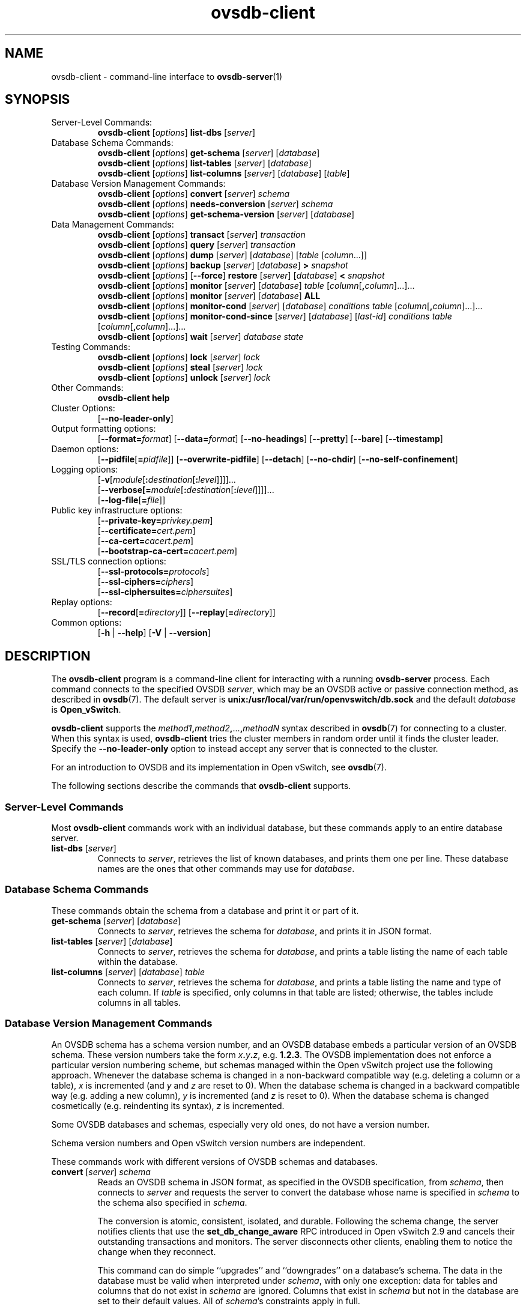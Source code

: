 .\" -*- nroff -*-
.\" -*- nroff -*-
.\" ovs.tmac
.\"
.\" Open vSwitch troff macro library
.
.
.\" Continuation line for .IP.
.de IQ
.  br
.  ns
.  IP "\\$1"
..
.
.\" Introduces a sub-subsection
.de ST
.  PP
.  RS -0.15in
.  I "\\$1"
.  RE
..
.
.\" The content between the lines below is from an-ext.tmac in groff
.\" 1.21, with some modifications.
.\" ----------------------------------------------------------------------
.\" an-ext.tmac
.\"
.\" Written by Eric S. Raymond <esr@thyrsus.com>
.\"            Werner Lemberg <wl@gnu.org>
.\"
.\" Version 2007-Feb-02
.\"
.\" Copyright (C) 2007, 2009, 2011 Free Software Foundation, Inc.
.\" You may freely use, modify and/or distribute this file.
.\"
.\"
.\" The code below provides extension macros for the `man' macro package.
.\" Care has been taken to make the code portable; groff extensions are
.\" properly hidden so that all troff implementations can use it without
.\" changes.
.\"
.\" With groff, this file is sourced by the `man' macro package itself.
.\" Man page authors who are concerned about portability might add the
.\" used macros directly to the prologue of the man page(s).
.
.
.\" Convention: Auxiliary macros and registers start with `m' followed
.\"             by an uppercase letter or digit.
.
.
.\" Declare start of command synopsis.  Sets up hanging indentation.
.de SY
.  ie !\\n(mS \{\
.    nh
.    nr mS 1
.    nr mA \\n(.j
.    ad l
.    nr mI \\n(.i
.  \}
.  el \{\
.    br
.    ns
.  \}
.
.  HP \w'\fB\\$1\fP\ 'u
.  B "\\$1"
..
.
.
.\" End of command synopsis.  Restores adjustment.
.de YS
.  in \\n(mIu
.  ad \\n(mA
.  hy \\n(HY
.  nr mS 0
..
.
.
.\" Declare optional option.
.de OP
.  ie \\n(.$-1 \
.    RI "[\fB\\$1\fP" "\ \\$2" "]"
.  el \
.    RB "[" "\\$1" "]"
..
.
.
.\" Start URL.
.de UR
.  ds m1 \\$1\"
.  nh
.  if \\n(mH \{\
.    \" Start diversion in a new environment.
.    do ev URL-div
.    do di URL-div
.  \}
..
.
.
.\" End URL.
.de UE
.  ie \\n(mH \{\
.    br
.    di
.    ev
.
.    \" Has there been one or more input lines for the link text?
.    ie \\n(dn \{\
.      do HTML-NS "<a href=""\\*(m1"">"
.      \" Yes, strip off final newline of diversion and emit it.
.      do chop URL-div
.      do URL-div
\c
.      do HTML-NS </a>
.    \}
.    el \
.      do HTML-NS "<a href=""\\*(m1"">\\*(m1</a>"
\&\\$*\"
.  \}
.  el \
\\*(la\\*(m1\\*(ra\\$*\"
.
.  hy \\n(HY
..
.
.
.\" Start email address.
.de MT
.  ds m1 \\$1\"
.  nh
.  if \\n(mH \{\
.    \" Start diversion in a new environment.
.    do ev URL-div
.    do di URL-div
.  \}
..
.
.
.\" End email address.
.de ME
.  ie \\n(mH \{\
.    br
.    di
.    ev
.
.    \" Has there been one or more input lines for the link text?
.    ie \\n(dn \{\
.      do HTML-NS "<a href=""mailto:\\*(m1"">"
.      \" Yes, strip off final newline of diversion and emit it.
.      do chop URL-div
.      do URL-div
\c
.      do HTML-NS </a>
.    \}
.    el \
.      do HTML-NS "<a href=""mailto:\\*(m1"">\\*(m1</a>"
\&\\$*\"
.  \}
.  el \
\\*(la\\*(m1\\*(ra\\$*\"
.
.  hy \\n(HY
..
.
.
.\" Continuation line for .TP header.
.de TQ
.  br
.  ns
.  TP \\$1\" no doublequotes around argument!
..
.
.
.\" Start example.
.de EX
.  nr mE \\n(.f
.  nf
.  nh
.  ft CR
..
.
.
.\" End example.
.de EE
.  ft \\n(mE
.  fi
.  hy \\n(HY
..
.
.\" EOF
.\" ----------------------------------------------------------------------
.TH ovsdb\-client 1 "3.5.1" "Open vSwitch" "Open vSwitch Manual"
.\" This program's name:
.ds PN ovsdb\-client
.
.SH NAME
ovsdb\-client \- command-line interface to \fBovsdb-server\fR(1)
.
.SH SYNOPSIS
.IP "Server-Level Commands:"
\fBovsdb\-client\fR [\fIoptions\fR] \fBlist\-dbs\fR [\fIserver\fR]
.IP "Database Schema Commands:"
\fBovsdb\-client\fR [\fIoptions\fR] \fBget\-schema\fR [\fIserver\fR] [\fIdatabase\fR]
.br
\fBovsdb\-client\fR [\fIoptions\fR] \fBlist\-tables\fR [\fIserver\fR] [\fIdatabase\fR]
.br
\fBovsdb\-client\fR [\fIoptions\fR] \fBlist\-columns\fR [\fIserver\fR] [\fIdatabase\fR] [\fItable\fR]
.IP "Database Version Management Commands:"
\fBovsdb\-client \fR[\fIoptions\fR] \fBconvert \fR[\fIserver\fR] \fIschema\fR
.br
\fBovsdb\-client \fR[\fIoptions\fR] \fBneeds\-conversion \fR[\fIserver\fR] \fIschema\fR
.br
\fBovsdb\-client\fR [\fIoptions\fR] \fBget\-schema\-version\fR [\fIserver\fR] [\fIdatabase\fR]
.IP "Data Management Commands:"
\fBovsdb\-client\fR [\fIoptions\fR] \fBtransact\fR [\fIserver\fR] \fItransaction\fR
.br
\fBovsdb\-client\fR [\fIoptions\fR] \fBquery\fR [\fIserver\fR] \fItransaction\fR
.br
\fBovsdb\-client\fR [\fIoptions\fR] \fBdump\fR [\fIserver\fR] [\fIdatabase\fR] [\fItable\fR
[\fIcolumn\fR...]]
.br
\fBovsdb\-client\fR [\fIoptions\fR]
\fBbackup\fR [\fIserver\fR] [\fIdatabase\fR] \fB> \fIsnapshot\fR
.br
\fBovsdb\-client\fR [\fIoptions\fR] [\fB\-\-force\fR]
\fBrestore\fR [\fIserver\fR] [\fIdatabase\fR] \fB< \fIsnapshot\fR
.br
\fBovsdb\-client\fR [\fIoptions\fR] \fBmonitor\fR [\fIserver\fR] [\fIdatabase\fR] \fItable\fR
[\fIcolumn\fR[\fB,\fIcolumn\fR]...]...
.br
\fBovsdb\-client\fR [\fIoptions\fR] \fBmonitor\fR [\fIserver\fR] [\fIdatabase\fR] \fBALL\fR
.br
\fBovsdb\-client\fR [\fIoptions\fR] \fBmonitor\-cond\fR [\fIserver\fR] [\fIdatabase\fR] \fIconditions
\fItable\fR [\fIcolumn\fR[\fB,\fIcolumn\fR]...]...
.br
\fBovsdb\-client\fR [\fIoptions\fR] \fBmonitor\-cond\-since\fR [\fIserver\fR] [\fIdatabase\fR]
[\fIlast-id\fR] \fIconditions \fItable\fR [\fIcolumn\fR[\fB,\fIcolumn\fR]...]...
.br
\fBovsdb\-client \fR[\fIoptions\fR] \fBwait\fR \fR[\fIserver\fR] \fIdatabase\fR \fIstate\fR
.IP "Testing Commands:"
\fBovsdb\-client\fR [\fIoptions\fR] \fBlock\fR [\fIserver\fR] \fIlock\fR
.br
\fBovsdb\-client\fR [\fIoptions\fR] \fBsteal\fR [\fIserver\fR] \fIlock\fR
.br
\fBovsdb\-client\fR [\fIoptions\fR] \fBunlock\fR [\fIserver\fR] \fIlock\fR
.br
.IP "Other Commands:"
\fBovsdb\-client help\fR
.IP "Cluster Options:"
[\fB\-\-no\-leader\-only\fR]
.IP "Output formatting options:"
[\fB\-\-format=\fIformat\fR]
[\fB\-\-data=\fIformat\fR]
[\fB\-\-no-headings\fR]
[\fB\-\-pretty\fR]
[\fB\-\-bare\fR]
[\fB\-\-timestamp\fR]
.IP "Daemon options:"
[\fB\-\-pidfile\fR[\fB=\fIpidfile\fR]]
[\fB\-\-overwrite\-pidfile\fR]
[\fB\-\-detach\fR]
[\fB\-\-no\-chdir\fR]
[\fB\-\-no\-self\-confinement\fR]
.IP "Logging options:"
[\fB\-v\fR[\fImodule\fR[\fB:\fIdestination\fR[\fB:\fIlevel\fR]]]]\&...
.br
[\fB\-\-verbose[=\fImodule\fR[\fB:\fIdestination\fR[\fB:\fIlevel\fR]]]]\&...
.br
[\fB\-\-log\-file\fR[\fB=\fIfile\fR]]
.IP "Public key infrastructure options:"
[\fB\-\-private\-key=\fIprivkey.pem\fR]
.br
[\fB\-\-certificate=\fIcert.pem\fR]
.br
[\fB\-\-ca\-cert=\fIcacert.pem\fR]
.br
[\fB\-\-bootstrap\-ca\-cert=\fIcacert.pem\fR]
.IP "SSL/TLS connection options:"
[\fB\-\-ssl\-protocols=\fIprotocols\fR]
.br
[\fB\-\-ssl\-ciphers=\fIciphers\fR]
.br
[\fB\-\-ssl\-ciphersuites=\fIciphersuites\fR]
.br
.IP "Replay options:"
[\fB\-\-record\fR[\fB=\fIdirectory\fR]]
[\fB\-\-replay\fR[\fB=\fIdirectory\fR]]
.IP "Common options:"
[\fB\-h\fR | \fB\-\-help\fR]
[\fB\-V\fR | \fB\-\-version\fR]

.
.SH DESCRIPTION
The \fBovsdb\-client\fR program is a command-line client for
interacting with a running \fBovsdb\-server\fR process.
Each command connects to the specified OVSDB \fIserver\fR, which may
be an OVSDB active or passive connection method, as described in
\fBovsdb\fR(7).  The default server is \fBunix:/usr/local/var/run/openvswitch/db.sock\fR
and
the default \fIdatabase\fR is \fBOpen_vSwitch\fR.
.PP
\fBovsdb\-client\fR supports the
\fImethod1\fB,\fImethod2\fB,\fR...\fB,\fImethodN\fR syntax described
in \fBovsdb\fR(7) for connecting to a cluster.  When this syntax is
used, \fBovsdb\-client\fR tries the cluster members in random order
until it finds the cluster leader.  Specify the
\fB\-\-no\-leader\-only\fR option to instead accept any server that is
connected to the cluster.
.PP
For an introduction to OVSDB and its implementation in Open vSwitch,
see \fBovsdb\fR(7).
.PP
The following sections describe the commands that \fBovsdb\-client\fR
supports.
.SS "Server-Level Commands"
Most \fBovsdb\-client\fR commands work with an individual database,
but these commands apply to an entire database server.
.
.IP "\fBlist\-dbs\fR [\fIserver\fR]"
Connects to \fIserver\fR, retrieves the list of known databases, and
prints them one per line.  These database names are the ones that
other commands may use for \fIdatabase\fR.
.
.SS "Database Schema Commands"
.PP
These commands obtain the schema from a database and print it or part
of it.
.
.IP "\fBget\-schema\fR [\fIserver\fR] [\fIdatabase\fR]"
Connects to \fIserver\fR, retrieves the schema for \fIdatabase\fR, and
prints it in JSON format.
.
.IP "\fBlist\-tables\fR [\fIserver\fR] [\fIdatabase\fR]"
Connects to \fIserver\fR, retrieves the schema for \fIdatabase\fR, and
prints a table listing the name of each table
within the database.
.
.IP "\fBlist\-columns\fR [\fIserver\fR] [\fIdatabase\fR] \fItable\fR"
Connects to \fIserver\fR, retrieves the schema for \fIdatabase\fR, and
prints a table listing the name and type of each
column.  If \fItable\fR is specified, only columns in that table are
listed; otherwise, the tables include columns in all tables.
.
.SS "Database Version Management Commands"
.PP
An OVSDB schema has a schema version number, and an OVSDB database
embeds a particular version of an OVSDB schema.  These version numbers
take the form \fIx\fB.\fIy\fB.\fIz\fR, e.g. \fB1.2.3\fR.  The OVSDB
implementation does not enforce a particular version numbering scheme,
but schemas managed within the Open vSwitch project use the following
approach.  Whenever the database schema is changed in a non-backward
compatible way (e.g. deleting a column or a table), \fIx\fR is
incremented (and \fIy\fR and \fIz\fR are reset to 0).  When the
database schema is changed in a backward compatible way (e.g. adding a
new column), \fIy\fR is incremented (and \fIz\fR is reset to 0).  When
the database schema is changed cosmetically (e.g. reindenting its
syntax), \fIz\fR is incremented.
.PP
Some OVSDB databases and schemas, especially very old ones, do not
have a version number.
.PP
Schema version numbers and Open vSwitch version numbers are
independent.
.PP
These commands work with different versions of OVSDB schemas and
databases.
.
.IP "\fBconvert \fR[\fIserver\fR] \fIschema\fR"
Reads an OVSDB schema in JSON format, as specified in the OVSDB
specification, from \fIschema\fR, then connects to \fIserver\fR and
requests the server to convert the database whose name is specified in
\fIschema\fR to the schema also specified in \fIschema\fR.
.IP
The conversion is atomic, consistent, isolated, and durable.
Following the schema change, the server notifies clients that use the
\fBset_db_change_aware\fR RPC introduced in Open vSwitch 2.9 and
cancels their outstanding transactions and monitors.  The server
disconnects other clients, enabling them to notice the change when
they reconnect.
.IP
This command can do simple ``upgrades'' and ``downgrades'' on a
database's schema.  The data in the database must be valid when
interpreted under \fIschema\fR, with only one exception: data for
tables and columns that do not exist in \fIschema\fR are ignored.
Columns that exist in \fIschema\fR but not in the database are set to
their default values.  All of \fIschema\fR's constraints apply in
full.
.IP
Some uses of this command can cause unrecoverable data loss.  For
example, converting a database from a schema that has a given column
or table to one that does not will delete all data in that column or
table.  Back up critical databases before converting them.
.IP
This command works with clustered and standalone databases.
Standalone databases may also be converted (offline) with
\fBovsdb\-tool\fR's \fBconvert\fR command.
.
.IP "\fBneeds\-conversion \fR[\fIserver\fR] \fIschema\fR"
Reads the schema from \fIschema\fR, then connects to \fIserver\fR and
requests the schema from the database whose name is specified in
\fIschema\fR.  If the two schemas are the same, prints \fBno\fR on
stdout; if they differ, prints \fByes\fR.
.
.IP "\fBget\-schema\-version \fR[\fIserver\fR] [\fIdatabase\fR]"
Connects to \fIserver\fR, retrieves the schema for \fIdatabase\fR, and
prints its version number on stdout.
If \fIdatabase\fR was created before schema versioning was introduced,
then it will not have a version number and this command will print a
blank line.
.
.IP "\fBget\-schema\-cksum\fR [\fIserver\fR] [\fIdatabase\fR]"
Connects to \fIserver\fR, retrieves the schema for \fIdatabase\fR, and
prints its checksum on stdout.  If \fIdatabase\fR does not include a
checksum, prints a blank line.
.
.SS "Data Management Commands"
.PP
These commands read or modify the data in a database.
.
.IP "\fBtransact\fR [\fIserver\fR] \fItransaction\fR"
Connects to \fIserver\fR, sends it the specified \fItransaction\fR,
which must be a JSON array appropriate for use as the \fBparams\fR to
a JSON-RPC \fBtransact\fR request, and prints the received reply on
stdout.
.
.IP "\fBquery\fR [\fIserver\fR] \fItransaction\fR"
This commands acts like a read-only version of \fBtransact\fR.
It connects to \fIserver\fR, sends it the specified \fItransaction\fR,
which must be a JSON array appropriate for use as the \fBparams\fR to
a JSON-RPC \fBtransact\fR request, and prints the received reply on
stdout.  To ensure that the transaction does not modify the database,
this command appends an \fBabort\fR operation to the set of operations
included in \fItransaction\fR before sending it to the database, and
then removes the \fBabort\fR result from the reply (if it is present).
.
.IP "\fBdump\fR [\fIserver\fR] [\fIdatabase\fR] [\fItable\fR [\fIcolumn\fR...]]"
Connects to \fIserver\fR, retrieves all of the data in \fIdatabase\fR,
and prints it on stdout as a series of tables. If \fItable\fR is
specified, only that table is retrieved.  If at least one \fIcolumn\fR
is specified, only those columns are retrieved.
.
.IP "\fBbackup\fR [\fIserver\fR] [\fIdatabase\fR] \fB> \fIsnapshot\fR"
Connects to \fIserver\fR, retrieves a snapshot of the schema and data
in \fIdatabase\fR, and prints it on stdout in the format used for
OVSDB standalone and active-backup databases.  This is an appropriate
way to back up any remote database.  The database snapshot that it
outputs is suitable to be served up directly by \fBovsdb\-server\fR or
used as the input to \fBovsdb\-client restore\fR.
.IP
Another way to back up a standalone or active-backup database is to
copy its database file, e.g. with \fBcp\fR.  This is safe even if the
database is in use.
.IP
The output does not include ephemeral columns, which by design do not
survive across restarts of \fBovsdb\-server\fR.
.
.IP "[\fB\-\-force\fR] \fBrestore\fR [\fIserver\fR] [\fIdatabase\fR] \fB< \fIsnapshot\fR"
Reads \fIsnapshot\fR, which must be a OVSDB standalone or
active-backup database (possibly but not necessarily created by
\fBovsdb\-client backup).  Then, connects to \fIserver\fR, verifies
that \fIdatabase\fR and \fIsnapshot\fR have the same schema, then
deletes all of the data in \fIdatabase\fR and replaces it by
\fIsnapshot\fR.  The replacement happens atomically, in a single
transaction.
.IP
UUIDs for rows in the restored database will differ from those in
\fIsnapshot\fR, because the OVSDB protocol does not allow clients to
specify row UUIDs.  Another way to restore a standalone or active-backup
database, which does also restore row UUIDs, is to stop
the server or servers, replace the database file by the snapshot, then
restart the database.  Either way, ephemeral columns are not restored,
since by design they do not survive across restarts of
\fBovsdb\-server\fR.
.IP
Normally \fBrestore\fR exits with a failure if \fBsnapshot\fR and the
server's database have different schemas.  In such a case, it is a
good idea to convert the database to the new schema before restoring,
e.g. with \fBovsdb\-client convert\fR.  Use \fB\-\-force\fR to proceed
regardless of schema differences even though the restore might fail
with an error or succeed with surprising results.
.
.IP "\fBmonitor\fR [\fIserver\fR] [\fIdatabase\fR] \fItable\fR [\fIcolumn\fR[\fB,\fIcolumn\fR]...]..."
.IQ "\fBmonitor\-cond\fR [\fIserver\fR] [\fIdatabase\fR] \fIconditions\fR \fItable\fR [\fIcolumn\fR[\fB,\fIcolumn\fR]...]..."
.IQ "\fBmonitor\-cond\-since\fR [\fIserver\fR] [\fIdatabase\fR] [\fIlast-id\fR] \fIconditions\fR \fItable\fR [\fIcolumn\fR[\fB,\fIcolumn\fR]...]..."
Connects to \fIserver\fR and monitors the contents of rows that match conditions in
\fItable\fR in \fIdatabase\fR. By default, the initial contents of \fItable\fR are
printed, followed by each change as it occurs.  If conditions empty,
all rows will be monitored. If at least one \fIcolumn\fR is specified, only those
columns are monitored.  The following \fIcolumn\fR names have special meanings:
.RS
.IP "\fB!initial\fR"
Do not print the initial contents of the specified columns.
.IP "\fB!insert\fR"
Do not print newly inserted rows.
.IP "\fB!delete\fR"
Do not print deleted rows.
.IP "\fB!modify\fR"
Do not print modifications to existing rows.
.RE
.IP
Multiple [\fIcolumn\fR[\fB,\fIcolumn\fR]...] groups may be specified
as separate arguments, e.g. to apply different reporting parameters to
each group.  Whether multiple groups or only a single group is
specified, any given column may only be mentioned once on the command
line.
.IP
\fBconditions\fR is a JSON array of <condition> as defined in RFC 7047 5.1
with the following change: A condition can be either a 3-element JSON array
as described in the RFC or a boolean value.
.IP
If \fB\-\-detach\fR is used with \fBmonitor\fR, \fBmonitor\-cond\fR or
\fBmonitor\-cond\-since\fR, then \fBovsdb\-client\fR detaches after it has
successfully received and printed the initial contents of \fItable\fR.
.IP
The \fBmonitor\fR command uses RFC 7047 "monitor" method to open a monitor
session with the server. The \fBmonitor\-cond\fR and \fBmonitor\-cond\-since\fR
commandls uses RFC 7047 extension "monitor_cond" and "monitor_cond_since"
methods. See \fBovsdb\-server\fR(1) for details.
.IP "\fBmonitor\fI \fR[\fIserver\fR] \fR[\fIdatabase\fR] \fBALL\fR"
Connects to \fIserver\fR and monitors the contents of all tables in
\fIdatabase\fR.  Prints initial values and all kinds of changes to all
columns in the database.  The \fB\-\-detach\fR option causes
\fBovsdb\-client\fR to detach after it successfully receives and
prints the initial database contents.
.IP
The \fBmonitor\fR command uses RFC 7047 "monitor" method to open a monitor
session with the server.
.
.IP "\fBwait\fR \fR[\fIserver\fR] \fIdatabase state\fR"
Waits for \fIdatabase\fR on \fIserver\fR to enter a desired \fIstate\fR,
which may be one of:
.RS
.IP "\fBadded\fR"
Waits until a database with the given name has been added to
\fIserver\fR.
.IP "\fBconnected\fR"
Waits until a database with the given name has been added to
\fIserver\fR.  Then, if \fIdatabase\fR is clustered, additionally
waits until it has joined and connected to its cluster.
.IP "\fBremoved\fR"
Waits until \fIdatabase\fR has been removed from the database server.
This can also be used to wait for a database to complete leaving its
cluster, because \fBovsdb\-server\fR removes a database at that point.
.RE
.IP
\fIdatabase\fR is mandatory for this command because it is often used
to check for databases that have not yet been added to the server, so
that the \fBovsdb\-client\fR semantics of acting on a default database
do not work.
.IP
This command acts on a particular database server, not on a cluster,
so \fIserver\fR must name a single server, not a comma-delimited list
of servers.
.SS "Testing commands"
These commands are mostly of interest for testing the correctness
of the OVSDB server.
.
.IP "\fBlock\fR [\fIserver\fR] \fIlock\fR"
.IQ "\fBsteal\fR [\fIserver\fR] \fIlock\fR"
.IQ "\fBunlock\fR [\fIserver\fR] \fIlock\fR"
Connects to \fIserver\fR and issues corresponding RFC 7047 lock operations
on \fIlock\fR. Prints json reply or subsequent update messages.
The \fB\-\-detach\fR option causes \fBovsdb\-client\fR to detach after it
successfully receives and prints the initial reply.
.IP
When running with the \fB\-\-detach\fR option, \fBlock\fR, \fBsteal\fR,
\fBunlock\fR and \fBexit\fR commands can be issued by using
\fBovs-appctl\fR. \fBexit\fR command causes the \fBovsdb\-client\fR to
close its \fBovsdb\-server\fR connection before exit.
The \fBlock\fR, \fBsteal\fR and \fBunlock\fR commands can be used to
issue additional lock operations over the same \fBovsdb\-server\fR connection. All above commands take a single \fIlock\fR argument, which does not have
to be the same as the \fIlock\fR that \fBovsdb\-client\fR started with.
.
.SH OPTIONS
.SS "Output Formatting Options"
Much of the output from \fBovsdb\-client\fR is in the form of tables.
The following options controlling output formatting:
.
.ds TD (default)
.IP "\fB\-f \fIformat\fR"
.IQ "\fB\-\-format=\fIformat\fR"
Sets the type of table formatting.  The following types of
\fIformat\fR are available:
.RS
.ie '\*(PN'ovsdb\-client' .IP "\fBtable\fR (default)"
.el                       .IP "\fBtable\fR"
2-D text tables with aligned columns.
.ie '\*(PN'ovsdb\-client' .IP "\fBlist\fR"
.el                       .IP "\fBlist\fR (default)"
A list with one column per line and rows separated by a blank line.
.IP "\fBhtml\fR"
HTML tables.
.IP "\fBcsv\fR"
Comma-separated values as defined in RFC 4180.
.IP "\fBjson\fR"
JSON format as defined in RFC 4627.  The output is a sequence of JSON
objects, each of which corresponds to one table.  Each JSON object has
the following members with the noted values:
.RS
.IP "\fBcaption\fR"
The table's caption.  This member is omitted if the table has no
caption.
.IP "\fBheadings\fR"
An array with one element per table column.  Each array element is a
string giving the corresponding column's heading.
.IP "\fBdata\fR"
An array with one element per table row.  Each element is also an
array with one element per table column.  The elements of this
second-level array are the cells that constitute the table.  Cells
that represent OVSDB data or data types are expressed in the format
described in the OVSDB specification; other cells are simply expressed
as text strings.
.RE
.RE
.
.IP "\fB\-d \fIformat\fR"
.IQ "\fB\-\-data=\fIformat\fR"
Sets the formatting for cells within output tables unless the table
format is set to \fBjson\fR, in which case \fBjson\fR formatting is
always used when formatting cells.  The following types of \fIformat\fR
are available:
.RS
.IP "\fBstring\fR (default)"
The simple format described in the \fBDatabase Values\fR
.ie '\*(PN'ovs\-vsctl' section below.
.el                    section of \fBovs\-vsctl\fR(8).
.IP "\fBbare\fR"
The simple format with punctuation stripped off: \fB[]\fR and \fB{}\fR
are omitted around sets, maps, and empty columns, items within sets
and maps are space-separated, and strings are never quoted.  This
format may be easier for scripts to parse.
.IP "\fBjson\fR"
The RFC 4627 JSON format as described above.
.RE
.IP
.
.IP "\fB\-\-no\-headings\fR"
This option suppresses the heading row that otherwise appears in the
first row of table output.
.
.IP "\fB\-\-pretty\fR"
By default, JSON in output is printed as compactly as possible.  This
option causes JSON in output to be printed in a more readable
fashion.  Members of objects and elements of arrays are printed one
per line, with indentation.
.IP
This option does not affect JSON in tables, which is always printed
compactly.
.IP "\fB\-\-bare\fR"
Equivalent to \fB\-\-format=list \-\-data=bare \-\-no\-headings\fR.
.IP "\fB\-\-max\-column-width=\fIn\fR"
For table output only, limits the width of any column in the output to
\fIn\fR columns.  Longer cell data is truncated to fit, as necessary.
Columns are always wide enough to display the column names, if the
heading row is printed.
.
.IP "\fB\-\-timestamp\fR"
For the \fBmonitor\fR, \fBmonitor\-cond\fR and \fBmonitor\-cond\-since\fR
commands, add a timestamp to each table update.  Most output formats add the
timestamp on a line of its own just above the table.  The JSON output format
puts the timestamp in a member of the top-level JSON object named \fBtime\fR.
.
.IP "\fB\-t\fR"
.IQ "\fB\-\-timeout=\fIsecs\fR"
Limits \fBovsdb\-client\fR runtime to approximately \fIsecs\fR
seconds.  If the timeout expires, \fBovsdb\-client\fR will exit with a
\fBSIGALRM\fR signal.
.
.SS "Daemon Options"
The daemon options apply only to the \fBmonitor\fR, \fBmonitor\-cond\fR and
\fBmonitor\-cond\-since\fR commands.  With any other command, they have no
effect.
.ds DD
.PP
The following options are valid on POSIX based platforms.
.TP
\fB\-\-pidfile\fR[\fB=\fIpidfile\fR]
Causes a file (by default, \fB\*(PN.pid\fR) to be created indicating
the PID of the running process.  If the \fIpidfile\fR argument is not
specified, or
if it does not begin with \fB/\fR, then it is created in
\fB/usr/local/var/run/openvswitch\fR.
.IP
If \fB\-\-pidfile\fR is not specified, no pidfile is created.
.
.TP
\fB\-\-overwrite\-pidfile\fR
By default, when \fB\-\-pidfile\fR is specified and the specified pidfile 
already exists and is locked by a running process, \fB\*(PN\fR refuses 
to start.  Specify \fB\-\-overwrite\-pidfile\fR to cause it to instead 
overwrite the pidfile.
.IP
When \fB\-\-pidfile\fR is not specified, this option has no effect.
.
.IP \fB\-\-detach\fR
Runs \fB\*(PN\fR as a background process.  The process forks, and in
the child it starts a new session, closes the standard file
descriptors (which has the side effect of disabling logging to the
console), and changes its current directory to the root (unless
\fB\-\-no\-chdir\fR is specified).  After the child completes its
initialization, the parent exits.  \*(DD
.
.TP
\fB\-\-monitor\fR
Creates an additional process to monitor the \fB\*(PN\fR daemon.  If
the daemon dies due to a signal that indicates a programming error
(\fBSIGABRT\fR, \fBSIGALRM\fR, \fBSIGBUS\fR, \fBSIGFPE\fR,
\fBSIGILL\fR, \fBSIGPIPE\fR, \fBSIGSEGV\fR, \fBSIGXCPU\fR, or
\fBSIGXFSZ\fR) then the monitor process starts a new copy of it.  If
the daemon dies or exits for another reason, the monitor process exits.
.IP
This option is normally used with \fB\-\-detach\fR, but it also
functions without it.
.
.TP
\fB\-\-no\-chdir\fR
By default, when \fB\-\-detach\fR is specified, \fB\*(PN\fR 
changes its current working directory to the root directory after it 
detaches.  Otherwise, invoking \fB\*(PN\fR from a carelessly chosen 
directory would prevent the administrator from unmounting the file 
system that holds that directory.
.IP
Specifying \fB\-\-no\-chdir\fR suppresses this behavior, preventing
\fB\*(PN\fR from changing its current working directory.  This may be 
useful for collecting core files, since it is common behavior to write 
core dumps into the current working directory and the root directory 
is not a good directory to use.
.IP
This option has no effect when \fB\-\-detach\fR is not specified.
.
.TP
\fB\-\-no\-self\-confinement\fR
By default daemon will try to self-confine itself to work with
files under well-known directories determined during build.  It
is better to stick with this default behavior and not to use this
flag unless some other Access Control is used to confine daemon.
Note that in contrast to other access control implementations that
are typically enforced from kernel-space (e.g. DAC or MAC),
self-confinement is imposed from the user-space daemon itself and
hence should not be considered as a full confinement strategy, but
instead should be viewed as an additional layer of security.
.
.TP
\fB\-\-user\fR
Causes \fB\*(PN\fR to run as a different user specified in "user:group", thus
dropping most of the root privileges. Short forms "user" and ":group" are also
allowed, with current user or group are assumed respectively. Only daemons
started by the root user accepts this argument.
.IP
On Linux, daemons will be granted CAP_IPC_LOCK and CAP_NET_BIND_SERVICES
before dropping root privileges. Daemons that interact with a datapath,
such as \fBovs\-vswitchd\fR, will be granted three additional capabilities,
namely CAP_NET_ADMIN, CAP_NET_BROADCAST and CAP_NET_RAW.  The capability
change will apply even if the new user is root.
.IP
On Windows, this option is not currently supported. For security reasons,
specifying this option will cause the daemon process not to start.
.SS "Logging Options"
.IP "\fB\-v\fR[\fIspec\fR]
.IQ "\fB\-\-verbose=\fR[\fIspec\fR]
.
Sets logging levels.  Without any \fIspec\fR, sets the log level for
every module and destination to \fBdbg\fR.  Otherwise, \fIspec\fR is a
list of words separated by spaces or commas or colons, up to one from
each category below:
.
.RS
.IP \(bu
A valid module name, as displayed by the \fBvlog/list\fR command on
\fBovs\-appctl\fR(8), limits the log level change to the specified
module.
.
.IP \(bu
\fBsyslog\fR, \fBconsole\fR, or \fBfile\fR, to limit the log level
change to only to the system log, to the console, or to a file,
respectively.  (If \fB\-\-detach\fR is specified, \fB\*(PN\fR closes
its standard file descriptors, so logging to the console will have no
effect.)
.IP
On Windows platform, \fBsyslog\fR is accepted as a word and is only
useful along with the \fB\-\-syslog\-target\fR option (the word has no
effect otherwise).
.
.IP \(bu
\fBoff\fR, \fBemer\fR, \fBerr\fR, \fBwarn\fR, \fBinfo\fR, or
\fBdbg\fR, to control the log level.  Messages of the given severity
or higher will be logged, and messages of lower severity will be
filtered out.  \fBoff\fR filters out all messages.  See
\fBovs\-appctl\fR(8) for a definition of each log level.
.RE
.
.IP
Case is not significant within \fIspec\fR.
.IP
Regardless of the log levels set for \fBfile\fR, logging to a file
will not take place unless \fB\-\-log\-file\fR is also specified (see
below).
.IP
For compatibility with older versions of OVS, \fBany\fR is accepted as
a word but has no effect.
.
.IP "\fB\-v\fR"
.IQ "\fB\-\-verbose\fR"
Sets the maximum logging verbosity level, equivalent to
\fB\-\-verbose=dbg\fR.
.
.IP "\fB\-vPATTERN:\fIdestination\fB:\fIpattern\fR"
.IQ "\fB\-\-verbose=PATTERN:\fIdestination\fB:\fIpattern\fR"
Sets the log pattern for \fIdestination\fR to \fIpattern\fR.  Refer to
\fBovs\-appctl\fR(8) for a description of the valid syntax for \fIpattern\fR.
.
.IP "\fB\-vFACILITY:\fIfacility\fR"
.IQ "\fB\-\-verbose=FACILITY:\fIfacility\fR"
Sets the RFC5424 facility of the log message. \fIfacility\fR can be one of
\fBkern\fR, \fBuser\fR, \fBmail\fR, \fBdaemon\fR, \fBauth\fR, \fBsyslog\fR,
\fBlpr\fR, \fBnews\fR, \fBuucp\fR, \fBclock\fR, \fBftp\fR, \fBntp\fR,
\fBaudit\fR, \fBalert\fR, \fBclock2\fR, \fBlocal0\fR, \fBlocal1\fR,
\fBlocal2\fR, \fBlocal3\fR, \fBlocal4\fR, \fBlocal5\fR, \fBlocal6\fR or
\fBlocal7\fR. If this option is not specified, \fBdaemon\fR is used as
the default for the local system syslog and \fBlocal0\fR is used while sending
a message to the target provided via the \fB\-\-syslog\-target\fR option.
.
.TP
\fB\-\-log\-file\fR[\fB=\fIfile\fR]
Enables logging to a file.  If \fIfile\fR is specified, then it is
used as the exact name for the log file.  The default log file name
used if \fIfile\fR is omitted is \fB/usr/local/var/log/openvswitch/\*(PN.log\fR.
.
.IP "\fB\-\-syslog\-target=\fIhost\fB:\fIport\fR"
Send syslog messages to UDP \fIport\fR on \fIhost\fR, in addition to
the system syslog.  The \fIhost\fR must be a numerical IP address, not
a hostname.
.
.IP "\fB\-\-syslog\-method=\fImethod\fR"
Specify \fImethod\fR how syslog messages should be sent to syslog daemon.
Following forms are supported:
.RS
.IP \(bu
\fBlibc\fR, use libc \fBsyslog()\fR function.
Downside of using this options is that libc adds fixed prefix to every
message before it is actually sent to the syslog daemon over \fB/dev/log\fR
UNIX domain socket.
.IP \(bu
\fBunix:\fIfile\fR\fR, use UNIX domain socket directly.  It is possible to
specify arbitrary message format with this option.  However,
\fBrsyslogd 8.9\fR and older versions use hard coded parser function anyway
that limits UNIX domain socket use.  If you want to use arbitrary message
format with older \fBrsyslogd\fR versions, then use UDP socket to localhost
IP address instead.
.IP \(bu
\fBudp:\fIip\fR:\fIport\fR\fR, use UDP socket.  With this method it is
possible to use arbitrary message format also with older \fBrsyslogd\fR.
When sending syslog messages over UDP socket extra precaution needs to
be taken into account, for example, syslog daemon needs to be configured
to listen on the specified UDP port, accidental iptables rules could be
interfering with local syslog traffic and there are some security
considerations that apply to UDP sockets, but do not apply to UNIX domain
sockets.
.IP \(bu
\fBnull\fR, discards all messages logged to syslog.
.RE
.IP
The default is taken from the \fBOVS_SYSLOG_METHOD\fR environment
variable; if it is unset, the default is \fBlibc\fR.
.SS "Public Key Infrastructure Options"
.IP "\fB\-p\fR \fIprivkey.pem\fR"
.IQ "\fB\-\-private\-key=\fIprivkey.pem\fR"
Specifies a PEM file containing the private key used as \fB\*(PN\fR's
identity for outgoing SSL/TLS connections.
.
.IP "\fB\-c\fR \fIcert.pem\fR"
.IQ "\fB\-\-certificate=\fIcert.pem\fR"
Specifies a PEM file containing a certificate that certifies the
private key specified on \fB\-p\fR or \fB\-\-private\-key\fR to be
trustworthy.  The certificate must be signed by the certificate
authority (CA) that the peer in SSL/TLS connections will use to
verify it.
.
.IP "\fB\-C\fR \fIcacert.pem\fR"
.IQ "\fB\-\-ca\-cert=\fIcacert.pem\fR"
Specifies a PEM file containing the CA certificate that \fB\*(PN\fR
should use to verify certificates presented to it by SSL/TLS peers.
(This may be the same certificate that SSL/TLS peers use to verify the
certificate specified on \fB\-c\fR or \fB\-\-certificate\fR, or it may
be a different one, depending on the PKI design in use.)
.
.IP "\fB\-C none\fR"
.IQ "\fB\-\-ca\-cert=none\fR"
Disables verification of certificates presented by SSL/TLS peers.  This
introduces a security risk, because it means that certificates cannot
be verified to be those of known trusted hosts.
.IP "\fB\-\-bootstrap\-ca\-cert=\fIcacert.pem\fR"
When \fIcacert.pem\fR exists, this option has the same effect as
\fB\-C\fR or \fB\-\-ca\-cert\fR.  If it does not exist, then
\fB\*(PN\fR will attempt to obtain the CA certificate from the
SSL/TLS peer on its first SSL/TLS connection and save it to the named
PEM file.  If it is successful, it will immediately drop the connection
and reconnect, and from then on all SSL/TLS connections must be
authenticated by a certificate signed by the CA certificate thus
obtained.
.IP
\fBThis option exposes the SSL/TLS connection to a man-in-the-middle
attack obtaining the initial CA certificate\fR, but it may be useful
for bootstrapping.
.IP
This option is only useful if the SSL/TLS peer sends its CA certificate
as part of the SSL/TLS certificate chain.  SSL/TLS protocols do not
require the server to send the CA certificate.
.IP
This option is mutually exclusive with \fB\-C\fR and
\fB\-\-ca\-cert\fR.
.SS "SSL/TLS Connection Options"
.IP "\fB\-\-ssl\-protocols=\fIprotocols\fR"
Specifies a range or a comma- or space-delimited list of the SSL/TLS protocols
\fB\*(PN\fR will enable for SSL/TLS connections.  Supported
\fIprotocols\fR include \fBTLSv1\fR (deprecated), \fBTLSv1.1\fR (deprecated),
\fBTLSv1.2\fR and \fBTLSv1.3\fR.  Ranges can be provided in a form of two
protocol names separated with a dash, or as a single protocol name with a plus
sign.  For example, use \fBTLSv1.1-TLSv1.3\fR to allow \fBTLSv1.1\fR,
\fBTLSv1.2\fR and \fBTLSv1.3\fR.  Use \fBTLSv1.2+\fR to allow \fBTLSv1.2\fR and
any later protocol.  The option accepts a list of protocols or exactly one
range.  The range is a preferred way of specifying protocols and the option
always behaves as if the range between the minimum and the maximum specified
version is provided, i.e., if the option is set to \fBTLSv1.1,TLSv1.3\fR, the
\fBTLSv1.2\fR will also be enabled as if it was a range.
Regardless of order, the highest protocol supported by both sides will
be chosen when making the connection.  The default when this option is
omitted is \fBTLSv1.2\fR or later.
.
.IP "\fB\-\-ssl\-ciphers=\fIciphers\fR"
Specifies, in OpenSSL cipher string format, the ciphers \fB\*(PN\fR will
support for SSL/TLS connections with TLSv1.2 and earlier.  The default when
this option is omitted is \fBDEFAULT:@SECLEVEL=2\fR.
.
.IP "\fB\-\-ssl\-ciphersuites=\fIciphersuites\fR"
Specifies, in OpenSSL ciphersuite string format, the ciphersuites
\fB\*(PN\fR will support for SSL/TLS connections with TLSv1.3 and later.
Default value from OpenSSL will be used when this option is omitted.
.SS "Other Options"
.IP "\fB\-\-record[=\fIdirectory\fR]"
Sets the process in "recording" mode, in which it will record all the
connections, data from streams (Unix domain and network sockets) and some other
important necessary bits, so they could be replayed later.
Recorded data is stored in replay files in specified \fIdirectory\fR.
If \fIdirectory\fR does not begin with \fB/\fR, it is interpreted as relative
to \fB/usr/local/var/run/openvswitch\fR.  If \fIdirectory\fR is not specified, \fB/usr/local/var/run/openvswitch\fR will
be used.
.
.IP "\fB\-\-replay[=\fIdirectory\fR]"
Sets the process in "replay" mode, in which it will read information about
connections, data from streams (Unix domain and network sockets) and some
other necessary bits directly from replay files instead of using real sockets.
Replay files from the \fIdirectory\fR will be used.  If \fIdirectory\fR does
not begin with \fB/\fR, it is interpreted as relative to \fB/usr/local/var/run/openvswitch\fR.
If \fIdirectory\fR is not specified, \fB/usr/local/var/run/openvswitch\fR will be used.
.IP "\fB\-h\fR"
.IQ "\fB\-\-help\fR"
Prints a brief help message to the console.
.
.IP "\fB\-V\fR"
.IQ "\fB\-\-version\fR"
Prints version information to the console.
.SH "SEE ALSO"
.
\fBovsdb\fR(7),
\fBovsdb\-server\fR(1),
\fBovsdb\-client\fR(1).
